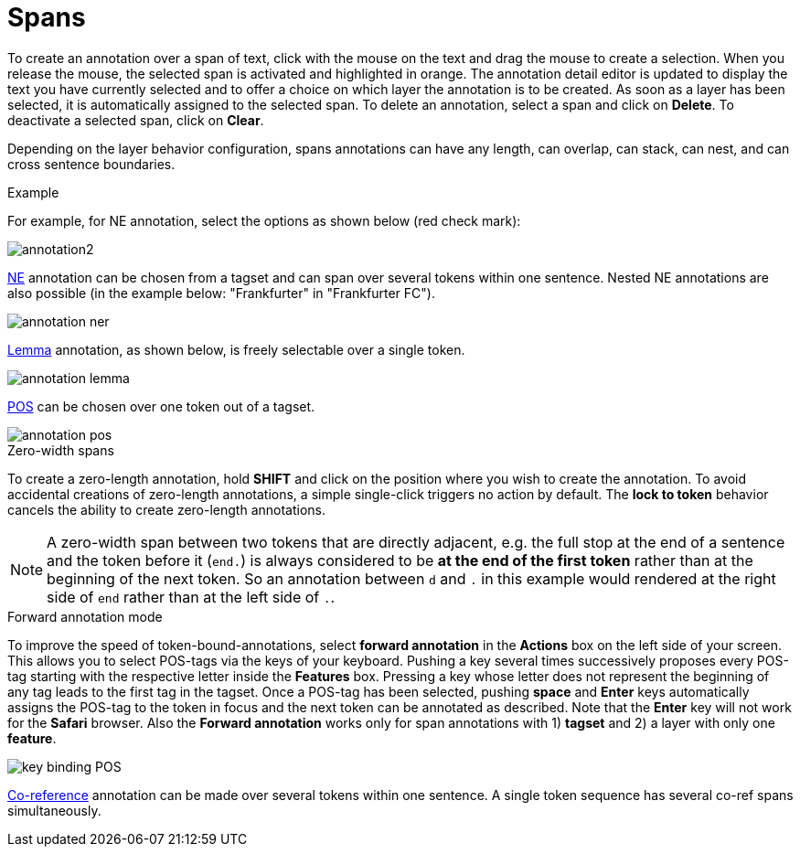 ////
// Licensed to the Technische Universität Darmstadt under one
// or more contributor license agreements.  See the NOTICE file
// distributed with this work for additional information
// regarding copyright ownership.  The Technische Universität Darmstadt 
// licenses this file to you under the Apache License, Version 2.0 (the
// "License"); you may not use this file except in compliance
// with the License.
//  
// http://www.apache.org/licenses/LICENSE-2.0
// 
// Unless required by applicable law or agreed to in writing, software
// distributed under the License is distributed on an "AS IS" BASIS,
// WITHOUT WARRANTIES OR CONDITIONS OF ANY KIND, either express or implied.
// See the License for the specific language governing permissions and
// limitations under the License.
////

= Spans

To create an annotation over a span of text, click with the mouse on the text and drag the mouse to create a selection. When you release the mouse, the selected span is activated and highlighted in orange. The annotation detail editor is updated to display the text you have currently selected and to offer a choice on which layer the annotation is to be created. As soon as a layer has been selected, it is automatically assigned to the selected span. To delete an annotation, select a span and click on *Delete*. To deactivate a selected span, click on *Clear*.

Depending on the layer behavior configuration, spans annotations can have any length, can overlap,
can stack, can nest, and can cross sentence boundaries. 

.Example
For example, for NE annotation, select the options as shown below (red check mark):

image::annotation2.jpg[align="center"]

link:http://en.wikipedia.org/wiki/Named-entity_recognition[NE] annotation can be chosen from a tagset and can span over several tokens within one sentence. Nested NE annotations are also possible (in the example below: "Frankfurter" in "Frankfurter FC"). 

image::annotation_ner.jpg[align="center"]

link:http://en.wikipedia.org/wiki/Lemma_%28morphology%29[Lemma] annotation, as shown below, is freely selectable over a single token.

image::annotation_lemma.jpg[align="center"]

link:http://en.wikipedia.org/wiki/Part_of_speech[POS] can be chosen over one token out of a tagset.

image::annotation_pos.jpg[align="center"]

.Zero-width spans
To create a zero-length annotation, hold *SHIFT* and click on the position where you wish to create the annotation. To avoid accidental creations of zero-length annotations, a simple single-click triggers no action by default. The *lock to token* behavior cancels the ability to create zero-length annotations.

NOTE: A zero-width span between two tokens that are directly adjacent, e.g. the full stop at the
      end of a sentence and the token before it (`end.`) is always considered to be *at the end of the
      first token* rather than at the beginning of the next token. So an annotation between `d` and `.`
      in this example would rendered at the right side of `end` rather than at the left side of `.`. 

.Forward annotation mode

To improve the speed of token-bound-annotations, select *forward annotation* in the *Actions* box on the left side of your screen. This allows you to select POS-tags via the keys of your keyboard. Pushing a key several times successively proposes every POS-tag starting with the respective letter inside the *Features* box. Pressing a key whose letter does not represent the beginning of any tag leads to the first tag in the tagset. Once a POS-tag has been selected, pushing *space* and *Enter* keys automatically assigns the POS-tag to the token in focus and the next token can be annotated as described. Note that the *Enter* key will not work for the *Safari* browser. Also the *Forward annotation* works only for span annotations with 1) *tagset* and 2) a layer with only one *feature*.

image::key_binding_POS.png[align="center"]

link:http://en.wikipedia.org/wiki/Coreference[Co-reference] annotation can be made over several tokens within one sentence. A single token sequence has several co-ref spans simultaneously.
